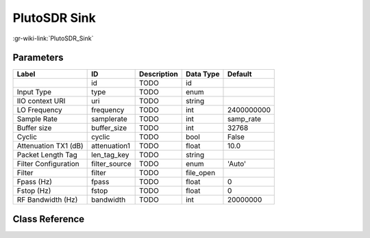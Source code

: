 -------------
PlutoSDR Sink
-------------

:gr-wiki-link:`PlutoSDR_Sink`

Parameters
**********

+-------------------------+-------------------------+-------------------------+-------------------------+-------------------------+
|Label                    |ID                       |Description              |Data Type                |Default                  |
+=========================+=========================+=========================+=========================+=========================+
|                         |id                       |TODO                     |id                       |                         |
+-------------------------+-------------------------+-------------------------+-------------------------+-------------------------+
|Input Type               |type                     |TODO                     |enum                     |                         |
+-------------------------+-------------------------+-------------------------+-------------------------+-------------------------+
|IIO context URI          |uri                      |TODO                     |string                   |                         |
+-------------------------+-------------------------+-------------------------+-------------------------+-------------------------+
|LO Frequency             |frequency                |TODO                     |int                      |2400000000               |
+-------------------------+-------------------------+-------------------------+-------------------------+-------------------------+
|Sample Rate              |samplerate               |TODO                     |int                      |samp_rate                |
+-------------------------+-------------------------+-------------------------+-------------------------+-------------------------+
|Buffer size              |buffer_size              |TODO                     |int                      |32768                    |
+-------------------------+-------------------------+-------------------------+-------------------------+-------------------------+
|Cyclic                   |cyclic                   |TODO                     |bool                     |False                    |
+-------------------------+-------------------------+-------------------------+-------------------------+-------------------------+
|Attenuation TX1 (dB)     |attenuation1             |TODO                     |float                    |10.0                     |
+-------------------------+-------------------------+-------------------------+-------------------------+-------------------------+
|Packet Length Tag        |len_tag_key              |TODO                     |string                   |                         |
+-------------------------+-------------------------+-------------------------+-------------------------+-------------------------+
|Filter Configuration     |filter_source            |TODO                     |enum                     |'Auto'                   |
+-------------------------+-------------------------+-------------------------+-------------------------+-------------------------+
|Filter                   |filter                   |TODO                     |file_open                |                         |
+-------------------------+-------------------------+-------------------------+-------------------------+-------------------------+
|Fpass (Hz)               |fpass                    |TODO                     |float                    |0                        |
+-------------------------+-------------------------+-------------------------+-------------------------+-------------------------+
|Fstop (Hz)               |fstop                    |TODO                     |float                    |0                        |
+-------------------------+-------------------------+-------------------------+-------------------------+-------------------------+
|RF Bandwidth (Hz)        |bandwidth                |TODO                     |int                      |20000000                 |
+-------------------------+-------------------------+-------------------------+-------------------------+-------------------------+

Class Reference
*******************

.. tabs::

   .. group-tab:: Python
      TODO

   .. group-tab:: C++

      .. doxygengroup:: block_iio_pluto_sink
         :content-only:
         :undoc-members:
         :private-members:
         :members:

